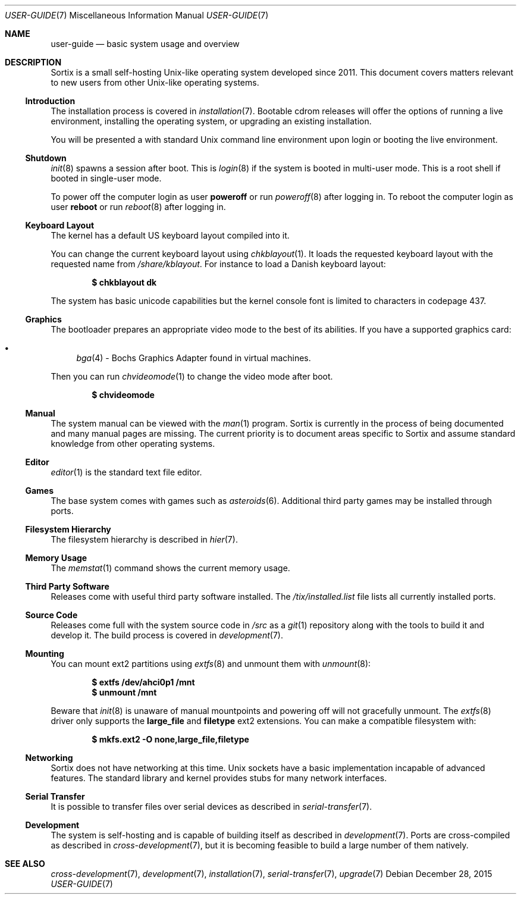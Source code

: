 .Dd December 28, 2015
.Dt USER-GUIDE 7
.Os
.Sh NAME
.Nm user-guide
.Nd basic system usage and overview
.Sh DESCRIPTION
Sortix is a small self-hosting Unix-like operating system developed since 2011.
This document covers matters relevant to new users from other Unix-like
operating systems.
.Ss Introduction
The installation process is covered in
.Xr installation 7 .
Bootable cdrom releases will offer the options of running a live environment,
installing the operating system, or upgrading an existing installation.
.Pp
You will be presented a with standard Unix command line environment upon login or
booting the live environment.
.Ss Shutdown
.Xr init 8
spawns a session after boot.
This is
.Xr login 8
if the system is booted in multi-user mode.
This is a root shell if booted in single-user mode.
.Pp
To power off the computer login as user
.Sy poweroff
or run
.Xr poweroff 8
after logging in.
To reboot the computer login as user
.Sy reboot
or run
.Xr reboot 8
after logging in.
.Ss Keyboard Layout
The kernel has a default US keyboard layout compiled into it.
.Pp
You can change the current keyboard layout using
.Xr chkblayout 1 .
It loads the requested keyboard layout with the requested name from
.Pa /share/kblayout .
For instance to load a Danish keyboard layout:
.Pp
.Dl $ chkblayout dk
.Pp
The system has basic unicode capabilities but the kernel console font is limited
to characters in codepage 437.
.Ss Graphics
The bootloader prepares an appropriate video mode to the best of its abilities.
If you have a supported graphics card:
.Pp
.Bl -bullet -compact
.It
.Xr bga 4 -
Bochs Graphics Adapter found in virtual machines.
.El
.Pp
Then you can run
.Xr chvideomode 1
to change the video mode after boot.
.Pp
.Dl $ chvideomode
.Ss Manual
The system manual can be viewed with the
.Xr man 1
program.
Sortix is currently in the process of being documented and many manual pages are
missing.
The current priority is to document areas specific to Sortix and assume standard
knowledge from other operating systems.
.Ss Editor
.Xr editor 1
is the standard text file editor.
.Ss Games
The base system comes with games such as
.Xr asteroids 6 .
Additional third party games may be installed through ports.
.Ss Filesystem Hierarchy
The filesystem hierarchy is described in
.Xr hier 7 .
.Ss Memory Usage
The
.Xr memstat 1
command shows the current memory usage.
.Ss Third Party Software
Releases come with useful third party software installed.
The
.Pa /tix/installed.list
file lists all currently installed ports.
.Ss Source Code
Releases come full with the system source code in
.Pa /src
as a
.Xr git 1
repository along with the tools to build it and develop it.
The build process is covered in
.Xr development 7 .
.Ss Mounting
You can mount ext2 partitions using
.Xr extfs 8
and unmount them with
.Xr unmount 8 :
.Pp
.Dl $ extfs /dev/ahci0p1 /mnt
.Dl $ unmount /mnt
.Pp
Beware that
.Xr init 8
is unaware of manual mountpoints and powering off will not gracefully unmount.
The
.Xr extfs 8
driver only supports the
.Sy large_file
and
.Sy filetype
ext2 extensions.
You can make a compatible filesystem with:
.Pp
.Dl $ mkfs.ext2 -O none,large_file,filetype
.Ss Networking
Sortix does not have networking at this time.
Unix sockets have a basic implementation incapable of advanced features.
The standard library and kernel provides stubs for many network interfaces.
.Ss Serial Transfer
It is possible to transfer files over serial devices as described in
.Xr serial-transfer 7 .
.Ss Development
The system is self-hosting and is capable of building itself as described in
.Xr development 7 .
Ports are cross-compiled as described in
.Xr cross-development 7 ,
but it is becoming feasible to build a large number of them natively.
.Sh SEE ALSO
.Xr cross-development 7 ,
.Xr development 7 ,
.Xr installation 7 ,
.Xr serial-transfer 7 ,
.Xr upgrade 7
